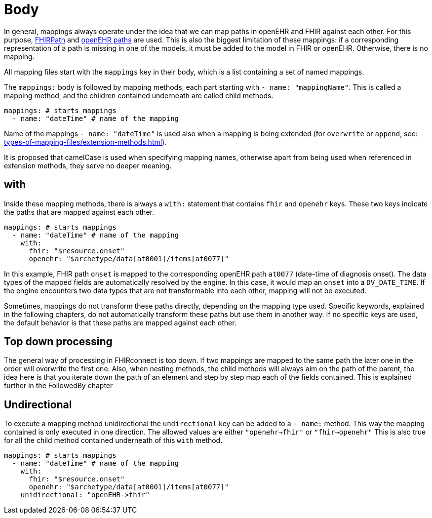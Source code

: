 = Body
:navtitle: Body

In general, mappings always operate under the idea that we can map paths in openEHR and FHIR against each other.
For this purpose, https://build.fhir.org/fhirpath.html[FHIRPath] and https://specifications.openehr.org/releases/BASE/latest/architecture_overview.html#_paths_and_locators[openEHR paths] are used.
This is also the biggest limitation of these mappings: if a corresponding representation of a path is missing in
one of the models, it must be added to the model in FHIR or openEHR. Otherwise, there is no mapping.

All mapping files start with the `mappings` key in their body, which is a list containing
a set of named mappings.

The `mappings:` body is followed by mapping methods, each part starting with `- name: "mappingName"`.
This is called a mapping method, and the children contained underneath are called child methods.

[source,yaml]
----
mappings: # starts mappings
  - name: "dateTime" # name of the mapping
----

Name of the mappings `- name: "dateTime"` is used also when a mapping is being extended
(for `overwrite` or `append`, see: xref:types-of-mapping-files/extension-methods.adoc[]).

It is proposed that camelCase is used when specifying mapping names, otherwise apart from being used when referenced
in extension methods, they serve no deeper meaning.

== with
Inside these mapping methods, there is always a `with:` statement that contains `fhir` and `openehr` keys.
These two keys indicate the paths that are mapped against each other.

[source,yaml]
----
mappings: # starts mappings
  - name: "dateTime" # name of the mapping
    with:
      fhir: "$resource.onset"
      openehr: "$archetype/data[at0001]/items[at0077]"
----

In this example, FHIR path `onset` is mapped to the corresponding openEHR path `at0077`
(date-time of diagnosis onset). The data types of the mapped fields are automatically resolved by
the engine. In this case, it would map an `onset` into a `DV_DATE_TIME`. If the engine
encounters two data types that are not transformable into each other, mapping will not be executed.

Sometimes, mappings do not transform these paths directly, depending on the mapping type used.
Specific keywords, explained in the following chapters, do not automatically transform these paths
but use them in another way. If no specific keys are used, the default behavior is that these paths
are mapped against each other.

== Top down processing
The general way of processing in FHIRconnect is top down. If two mappings are mapped to the same path
the later one in the order will overwrite the first one.
Also, when nesting methods, the child methods will always aim on the path of the parent, the idea here is
that you iterate down the path of an element and step by step map each of the fields contained. This is explained
further in the FollowedBy chapter

== Undirectional
To execute a mapping method unidirectional the `undirectional` key can be added to a `- name:` method. This way
the mapping contained is only executed in one direction. The allowed values are either
`"openehr->fhir"` or `"fhir->openehr"` This is also true for all the child method contained
underneath of this `with` method.

[source,yaml]
----
mappings: # starts mappings
  - name: "dateTime" # name of the mapping
    with:
      fhir: "$resource.onset"
      openehr: "$archetype/data[at0001]/items[at0077]"
    unidirectional: "openEHR->fhir"
----
